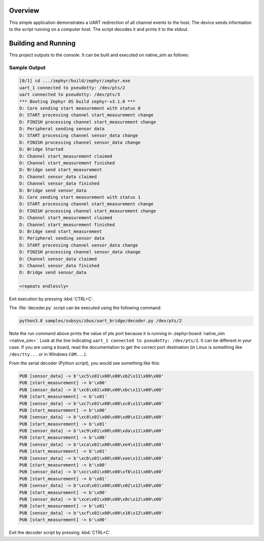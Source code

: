 .. zephyr:code-sample:: zbus-uart-bridge
   :name: UART bridge
   :relevant-api: zbus_apis

   Redirect channel events to the host over UART.

Overview
********

This simple application demonstrates a UART redirection of all channel events to the host.
The device sends information to the script running on a computer host. The script decodes it and prints it to the stdout.

Building and Running
********************

This project outputs to the console. It can be built and executed
on native_sim as follows:

.. zephyr-app-commands::
   :zephyr-app: samples/subsys/zbus/uart_bridge
   :host-os: unix
   :board: native_sim
   :goals: run

Sample Output
=============

.. code-block:: console

    [0/1] cd .../zephyr/build/zephyr/zephyr.exe
    uart_1 connected to pseudotty: /dev/pts/2
    uart connected to pseudotty: /dev/pts/3
    *** Booting Zephyr OS build zephyr-v3.1.0 ***
    D: Core sending start measurement with status 0
    D: START processing channel start_measurement change
    D: FINISH processing channel start_measurement change
    D: Peripheral sending sensor data
    D: START processing channel sensor_data change
    D: FINISH processing channel sensor_data change
    D: Bridge Started
    D: Channel start_measurement claimed
    D: Channel start_measurement finished
    D: Bridge send start_measurement
    D: Channel sensor_data claimed
    D: Channel sensor_data finished
    D: Bridge send sensor_data
    D: Core sending start measurement with status 1
    D: START processing channel start_measurement change
    D: FINISH processing channel start_measurement change
    D: Channel start_measurement claimed
    D: Channel start_measurement finished
    D: Bridge send start_measurement
    D: Peripheral sending sensor data
    D: START processing channel sensor_data change
    D: FINISH processing channel sensor_data change
    D: Channel sensor_data claimed
    D: Channel sensor_data finished
    D: Bridge send sensor_data

    <repeats endlessly>

Exit execution by pressing :kbd:`CTRL+C`.

The :file:`decoder.py` script can be executed using the following command:

.. code-block:: bash

    python3.8 samples/subsys/zbus/uart_bridge/decoder.py /dev/pts/2


Note the run command above prints the value of pts port because it is running in
:zephyr:board:`native_sim <native_sim>`.
Look at the line indicating ``uart_1 connected to pseudotty: /dev/pts/2``.
It can be different in your case. If you are using a board, read the documentation to get the
correct port destination (in Linux is something like ``/dev/tty...`` or in Windows ``COM...``).

From the serial decoder (Python script), you would see something like this:

.. code-block:: shell

    PUB [sensor_data] -> b'\xc5\x01\x00\x00\xb2\x11\x00\x00'
    PUB [start_measurement] -> b'\x00'
    PUB [sensor_data] -> b'\xc6\x01\x00\x00\xbc\x11\x00\x00'
    PUB [start_measurement] -> b'\x01'
    PUB [sensor_data] -> b'\xc7\x01\x00\x00\xc6\x11\x00\x00'
    PUB [start_measurement] -> b'\x00'
    PUB [sensor_data] -> b'\xc8\x01\x00\x00\xd0\x11\x00\x00'
    PUB [start_measurement] -> b'\x01'
    PUB [sensor_data] -> b'\xc9\x01\x00\x00\xda\x11\x00\x00'
    PUB [start_measurement] -> b'\x00'
    PUB [sensor_data] -> b'\xca\x01\x00\x00\xe4\x11\x00\x00'
    PUB [start_measurement] -> b'\x01'
    PUB [sensor_data] -> b'\xcb\x01\x00\x00\xee\x11\x00\x00'
    PUB [start_measurement] -> b'\x00'
    PUB [sensor_data] -> b'\xcc\x01\x00\x00\xf8\x11\x00\x00'
    PUB [start_measurement] -> b'\x01'
    PUB [sensor_data] -> b'\xcd\x01\x00\x00\x02\x12\x00\x00'
    PUB [start_measurement] -> b'\x00'
    PUB [sensor_data] -> b'\xce\x01\x00\x00\x0c\x12\x00\x00'
    PUB [start_measurement] -> b'\x01'
    PUB [sensor_data] -> b'\xcf\x01\x00\x00\x16\x12\x00\x00'
    PUB [start_measurement] -> b'\x00'

Exit the decoder script by pressing :kbd:`CTRL+C`.
